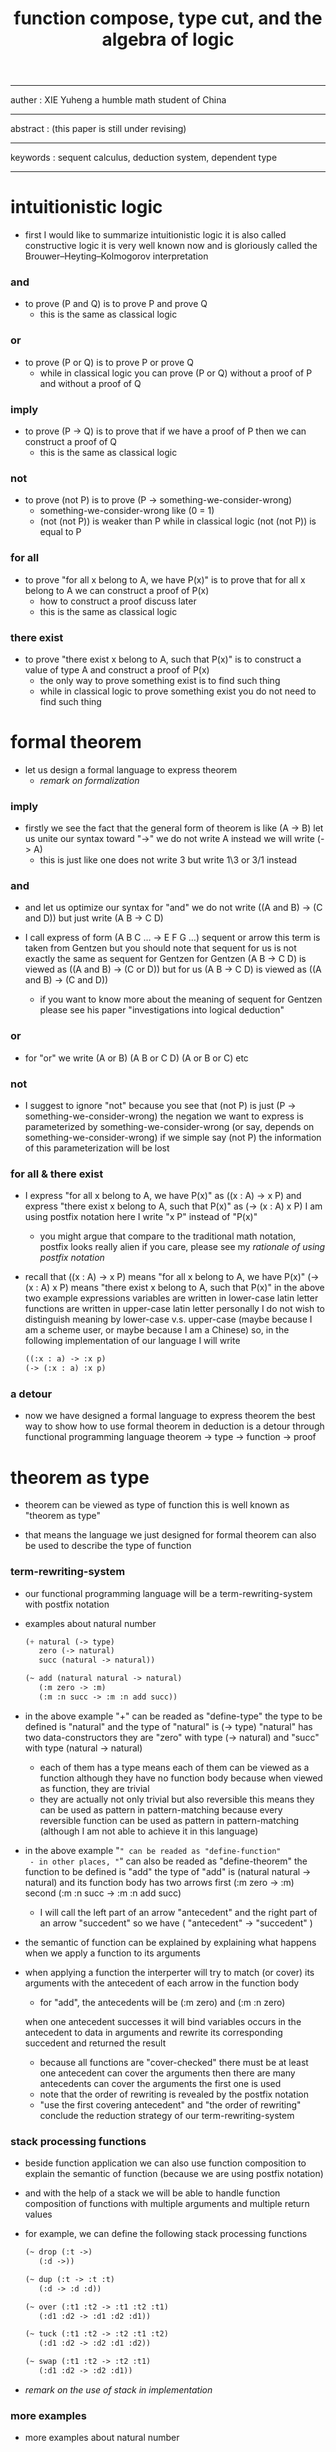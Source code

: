 #+HTML_HEAD: <link rel="stylesheet" href="../asset/css/page.css" type="text/css" media="screen" />
#+title: function compose, type cut, and the algebra of logic

------
@@html:
<p> auther : XIE Yuheng a humble math student of China </p>
@@
------
@@html:
<p> abstract : (this paper is still under revising) </p>
@@
------
@@html:
<p> keywords : sequent calculus, deduction system, dependent type </p>
@@
------

* intuitionistic logic

  - first I would like to summarize intuitionistic logic
    it is also called constructive logic
    it is very well known now
    and is gloriously called the Brouwer–Heyting–Kolmogorov interpretation

*** and

    - to prove (P and Q)
      is to prove P and prove Q
      - this is the same as classical logic

*** or

    - to prove (P or Q)
      is to prove P or prove Q
      - while in classical logic
        you can prove (P or Q)
        without a proof of P
        and without a proof of Q

*** imply

    - to prove (P -> Q)
      is to prove that
      if we have a proof of P
      then we can construct a proof of Q
      - this is the same as classical logic

*** not

    - to prove (not P)
      is to prove (P -> something-we-consider-wrong)
      - something-we-consider-wrong like (0 = 1)
      - (not (not P)) is weaker than P
        while in classical logic
        (not (not P)) is equal to P

*** for all

    - to prove "for all x belong to A, we have P(x)"
      is to prove that
      for all x belong to A
      we can construct a proof of P(x)
      - how to construct a proof discuss later
      - this is the same as classical logic

*** there exist

    - to prove "there exist x belong to A, such that P(x)"
      is to construct a value of type A
      and construct a proof of P(x)
      - the only way to prove something exist
        is to find such thing
      - while in classical logic
        to prove something exist
        you do not need to find such thing

* formal theorem

  - let us design a formal language to express theorem
    - [[remark on formalization]]

*** imply

    - firstly we see the fact that the general form of theorem is like (A -> B)
      let us unite our syntax toward "->"
      we do not write A
      instead we will write (-> A)
      - this is just like one does not write 3 but write 1\3 or 3/1 instead

*** and

    - and let us optimize our syntax for "and"
      we do not write ((A and B) -> (C and D))
      but just write (A B -> C D)

    - I call express of form (A B C ... -> E F G ...) sequent or arrow
      this term is taken from Gentzen
      but you should note that
      sequent for us is not exactly the same as sequent for Gentzen
      for Gentzen (A B -> C D) is viewed as ((A and B) -> (C or D))
      but for us (A B -> C D) is viewed as ((A and B) -> (C and D))
      - if you want to know more about the meaning of sequent for Gentzen
        please see his paper "investigations into logical deduction"

*** or

    - for "or" we write (A or B) (A B or C D) (A or B or C) etc

*** not

    - I suggest to ignore "not"
      because you see that (not P) is just (P -> something-we-consider-wrong)
      the negation we want to express is parameterized by something-we-consider-wrong
      (or say, depends on something-we-consider-wrong)
      if we simple say (not P)
      the information of this parameterization will be lost

*** for all & there exist

    - I express "for all x belong to A, we have P(x)"
      as ((x : A) -> x P)
      and express "there exist x belong to A, such that P(x)"
      as (-> (x : A) x P)
      I am using postfix notation here
      I write "x P" instead of "P(x)"
      - you might argue that
        compare to the traditional math notation, postfix looks really alien
        if you care, please see my [[rationale of using postfix notation]]

    - recall that
      ((x : A) -> x P) means "for all x belong to A, we have P(x)"
      (-> (x : A) x P) means "there exist x belong to A, such that P(x)"
      in the above two example expressions
      variables are written in lower-case latin letter
      functions are written in upper-case latin letter
      personally I do not wish to
      distinguish meaning by lower-case v.s. upper-case
      (maybe because I am a scheme user, or maybe because I am a Chinese)
      so, in the following implementation of our language
      I will write
      #+begin_src scheme
      ((:x : a) -> :x p)
      (-> (:x : a) :x p)
      #+end_src

*** a detour

    - now we have designed a formal language to express theorem
      the best way to show how to use formal theorem in deduction
      is a detour through functional programming language
      theorem -> type -> function -> proof

* theorem as type

  - theorem can be viewed as type of function
    this is well known as "theorem as type"

  - that means the language we just designed for formal theorem
    can also be used to describe the type of function

*** term-rewriting-system

    - our functional programming language will be a term-rewriting-system
      with postfix notation

    - examples about natural number
      #+begin_src scheme
      (+ natural (-> type)
         zero (-> natural)
         succ (natural -> natural))

      (~ add (natural natural -> natural)
         (:m zero -> :m)
         (:m :n succ -> :m :n add succ))
      #+end_src

    - in the above example
      "+" can be readed as "define-type"
      the type to be defined is "natural"
      and the type of "natural" is (-> type)
      "natural" has two data-constructors
      they are "zero" with type (-> natural)
      and "succ" with type (natural -> natural)
      - each of them has a type
        means each of them can be viewed as a function
        although they have no function body
        because when viewed as function, they are trivial
      - they are actually not only trivial
        but also reversible
        this means they can be used as pattern in pattern-matching
        because every reversible function
        can be used as pattern in pattern-matching
        (although I am not able to achieve it in this language)

    - in the above example
      "~" can be readed as "define-function"
      - in other places, "~" can also be readed as "define-theorem"
      the function to be defined is "add"
      the type of "add" is (natural natural -> natural)
      and its function body has two arrows
      first (:m zero -> :m)
      second (:m :n succ -> :m :n add succ)
      - I will call the left part of an arrow "antecedent"
        and the right part of an arrow "succedent"
        so we have
        ( "antecedent" -> "succedent" )

    - the semantic of function
      can be explained by explaining
      what happens when we apply a function to its arguments

    - when applying a function
      the interperter will try to match (or cover) its arguments
      with the antecedent of each arrow in the function body
      - for "add", the antecedents will be (:m zero) and (:m :n zero)
      when one antecedent successes
      it will bind variables occurs in the antecedent to data in arguments
      and rewrite its corresponding succedent
      and returned the result
      - because all functions are "cover-checked"
        there must be at least one antecedent can cover the arguments
        then there are many antecedents can cover the arguments
        the first one is used
      - note that
        the order of rewriting is revealed by the postfix notation
      - "use the first covering antecedent" and "the order of rewriting"
        conclude the reduction strategy of our term-rewriting-system

*** stack processing functions

    - beside function application
      we can also use function composition to explain the semantic of function
      (because we are using postfix notation)

    - and with the help of a stack
      we will be able to handle function composition of functions
      with multiple arguments and multiple return values

    - for example, we can define the following stack processing functions
      #+begin_src scheme
      (~ drop (:t ->)
         (:d ->))

      (~ dup (:t -> :t :t)
         (:d -> :d :d))

      (~ over (:t1 :t2 -> :t1 :t2 :t1)
         (:d1 :d2 -> :d1 :d2 :d1))

      (~ tuck (:t1 :t2 -> :t2 :t1 :t2)
         (:d1 :d2 -> :d2 :d1 :d2))

      (~ swap (:t1 :t2 -> :t2 :t1)
         (:d1 :d2 -> :d2 :d1))
      #+end_src

    - [[remark on the use of stack in implementation]]

*** more examples

    - more examples about natural number
      #+begin_src scheme
      (~ mul (natural natural -> natural)
         (:m zero -> zero)
         (:m :n succ -> :m :n mul :m add))

      (~ factorial (natural -> natural)
         (zero -> zero succ)
         (:n succ -> :n factorial :n succ mul))
      #+end_src

    - examples about list
      #+begin_src scheme
      (+ list ({:t : type} :t -> type)
         null (-> :t list)
         cons (:t list :t -> :t list))

      (~ append (:t list :t list -> :t list)
         (:l null -> :l)
         (:l :r :e cons -> :l :r append :e cons))

      (~ map (:t1 list (:t1 -> :t2) -> :t2 list)
         (null :f -> null)
         (:l :e cons :f -> :l :f map :e :f apply cons))
      #+end_src

    - examples about vector
      function bodys are the same as examples about list
      but the types also express the information about the length of list
      #+begin_src scheme
      (+ vector ({:t : type} natural :t -> type)
         null (-> zero :t vector)
         cons (:n :t vector :t -> :n succ :t vector))

      (~ append (:m :t vector :n :t vector -> :m :n add :t vector)
         (:l null -> :l)
         (:l :r :e cons -> :l :r append :e cons))

      (~ map (:n :t1 vector (:t1 -> :t2) -> :n :t2 vector)
         (null :f -> null)
         (:l :e cons :f -> :l :f map :e :f apply cons))
      #+end_src

    - more examples
      #+begin_src scheme
      ><
      #+end_src

* function as proof

  - now we are at the finial step of the detour from formal theorem to proof
    theorem -> type -> function -> proof

  - this is well known as "function as proof"
    it says, the way we write function body forms a language to record deduction
    - [[remark on deduction and inference]]

  - a record of many steps of deduction is called a proof

  - the next question is
    when we use this kind of syntax to write function body
    what actions upon types we are recording ?
    (what deduction rules we are recording ?)

*** concatenation, composition and cut

    - first syntax operation is concatenation
      concatenation of two names corresponds to
      1. composition of two functions under these names
      2. cut of two types under these names

    - [[rationale of composition over application]]

    - by "cut" I mean the hero deduction rule
      which occupys the center of the stage of Gentzen's sequent calculus
      it says if we have (A -> B) and (B -> C)
      cut them together, we get (A -> C)

    - on the other hand
      if we have function f1 of type (A -> B) and f2 of (B -> C)
      compose f1 and f2, we get a function of type (A -> C)
      this is what I mean by "function compose, type cut" in the title

    - in the following example
      "*" can be readed as "define-hypothesis"
      #+begin_src scheme
      (* wanderer/poe (-> poe is-wanderer))
      (* way-worn (:x is-wanderer -> :x is-weary))

      (~ weary/poe (-> poe is-weary)
         (-> wanderer/poe way-worn))
      #+end_src

    - when view them as functions and types
      it is really intuitive to see
      with two functions "wanderer/poe" and "way-worn"
      how we can compose a function of type (-> poe is-weary)
      this is why I said that
      the best way to show how to use formal theorems in deduction
      is a detour through functional programming language

*** other deduction rules of natural deduction

    - the following seems like conj-intro and conj-elim in natural deduction
      we can simply use stack processing function to express them
      - the types of stack processing functions
        should remind you of the so called structural rules of sequent calculus
      - linear logic and other substructural logics can be investigated under this framework
      #+begin_src scheme
      ;; conj-intro
      (* p1 (-> a))
      (* p2 (-> b))
      (~ p3 (-> a b)
         (-> p1 p2))

      (* drop (:t ->)
         (:d ->))
      (~ swap (:t1 :t2 -> :t2 :t1)
         (:d1 :d2 -> :d2 :d1))

      ;; conj-elim
      (* p3 (-> a b))
      (~ p1 (-> a)
         (-> p3 drop))
      (~ p2 (-> b)
         (-> p3 swap drop))
      #+end_src

*** the meaning of proof

    - we have the advantage to observe
      the concrete meaning of "proof" within our concrete model

    - concretely, how proof (type) is checked by the language ?
      I have the following summarization

      | arrow list in function body |                            |
      |-----------------------------+----------------------------|
      | for each arrow              | type-check                 |
      | for all antecedents         | cover-check                |
      | for each succedent          | structural-recursion-check |

    - to type-check one arrow, is to
      - unify the antecedent of type-arrow
        with the type of the antecedent of arrow
      - during which, variables will be bound to data or other variables
      - under these bindings
        try to cover the succedent of type-arrow
        by the type of the succedent of arrow

    - let us follow a check step by step
      #+begin_src scheme
      (+ natural (-> type)
         zero (-> natural)
         succ (natural -> natural))

      (+ list ({:t : type} :t -> type)
         null (-> :t list)
         cons (:t list :t -> :t list))

      (~ map (:t1 list (:t1 -> :t2) -> :t2 list)
         (null :f -> null)
         (:l :e cons :f -> :l :f map :e :f apply cons))

      (+ has-length ({:t : type} :t list natural -> type)
         null/has-length (-> null zero has-length)
         cons/has-length (:l :n has-length -> :l :a cons :n succ has-length))

      (~ map/has-length (:l :n has-length -> :l :f map :n has-length)
         (null/has-length -> null/has-length)
         (:h cons/has-length -> :h map/has-length cons/has-length))

      ;; take the type check of the second arrow of map/has-length for example

      ;; unify the antecedent of type-arrow :
      (:l :n has-length)

      ;; with the type of antecedent of the second arrow :
      type of (:h cons/has-length)
      ==
      (:l:0 :a:0 cons :n:0 succ has-length)

      ;; bindings :
      ((:h : :l:0 :n:0 has-length)
       (:l = :l:0 :a:0 cons)
       (:n = :n:0 succ))

      ;; the type of the succedent of the second arrow :
      type of (:h map/has-length cons/has-length)
      == ;; under bindings
      (:l:0
       :n:0 has-length
       (type/apply map/has-length)
       (type/apply cons/has-length))
      ==
      (:l:0 :f:1 map
       :n:0 has-length
       (type/apply cons/has-length))
      ==
      (:l:0 :f:1 map :a:2 cons
       :n:0 succ has-length)

      ;; cover the succedent of type-arrow :
      (:l :f map :n has-length)
      == ;; under bindings
      (:l:0 :a:0 cons :f map
       :n:0 succ has-length)
      == ;; rewrite map
      (:l:0 :f map :a:0 :f apply cons
       :n:0 succ has-length)

      ;; cover :
      ((:f:1 = :f)
       (:a:2 = :a:0 :f apply))
      #+end_src

    - to summarize the meaning of "proof" within our concrete model
      - we can express theorems about
        - recursively defined data
        - recursively defined function
      - we can do proof by
        - cut -- function composition
        - exhaustion -- cover-check
        - structural induction --
          where first we proof some basic steps
          and by unification we get next-theorem
          (just as the next-number in natural-induction)
          a function recursive call is a use of the induction hypothesis
          aimming to prove the next-theorem

*** the meaning of proof, again

    - if we define natural number as the following
      then we can proof natural-induction
      #+begin_src scheme
      (+ natural (-> type)
         zero (-> natural)
         succ (natural -> natural))

      (~ natural-induction ((:p : (natural -> type))
                            zero :p apply
                            ((:k : natural) :k :p apply -> :k succ :p apply)
                            (:x : natural) -> :x :p apply)
         (:q :q/z :q/s zero -> :q/z)
         (:q :q/z :q/s :n succ ->
             :n
             :q :q/z :q/s :n natural-induction
             :q/s apply))

      ;; take the type check of the second arrow for example

      ;; unify the antecedent of type-arrow :
      ((:p : (natural -> type))
       zero :p apply
       ((:k : natural) :k :p apply -> :k succ :p apply)
       (:x : natural))

      ;; with the type of antecedent of the second arrow :
      type of (:q :q/z :q/s :n succ)

      ;; bindings :
      ((:p = :q)
       (:q : (natural -> type))
       (:q/z : zero :p apply)
       (:q/s : ((:k : natural) :k :p apply -> :k succ :p apply))
       (:x = :n)
       (:n : natural))

      ;; the type of the succedent of the second arrow :
      type of
      (:n
       :q :q/z :q/s :n natural-induction
       :q/s apply)
      == ;; under bindings
      ((:n : natural)
       (:q : (natural -> type))
       (:q/z : zero :q apply)
       (:q/s : ((:k : natural) :k :q apply -> :k succ :q apply))
       (:n : natural)
       natural-induction
       :q/s type/apply)
      ==
      ((:n : natural)
       :n :q apply
       :q/s type/apply)
      ==
      ((:n succ :q apply))

      ;; cover the succedent of type-arrow :
      (:x :p apply)
      == ;; under bindings
      ((:n succ :q apply))
      #+end_src

*** the use of "or"

    - when "or" is used
      we just need to cover all the cases
      #+begin_src scheme
      (~ length (:t list -> natural)
         (null -> zero)
         (:l :e cons -> :l length succ))

      (~ length ((natural or :t list) -> natural)
         (null -> zero)
         (:l :e cons -> :l length succ)
         (zero -> zero)
         (:n succ -> :n succ))

      (~ length ((natural or :t list) -> natural)
         (null -> zero)
         (:l :e cons -> :l length succ)
         (:n -> :n))
      #+end_src

    - type definition is like named "or"
      #+begin_src scheme
      (+ nali (-> type)
         na (natural -> nali)
         li (:t list -> nali))

      (~ nali/length (nali -> natural)
         (:l li -> :l length)
         (:n na -> :n))
      #+end_src

    - type definition is like named "or" of "and"s
      #+begin_src scheme
      (+ nanalili (-> type)
         nana (natural natural -> nanalili)
         lili (:t1 list :t2 list -> nanalili))

      (~ nanalili/length (nanalili -> natural)
         (:l1 li :l2 li -> :l1 length :l2 length add)
         (:n1 na :n2 na -> :n1 :n2 add))
      #+end_src

    - thus
      | function body                | deduction               |
      |------------------------------+-------------------------|
      | branching by a list of arrow | disj-elim or exist-elim |
      | binding by unification       | conj-elim               |

* algebra of logic

  - since function composition satisfy associative law
    I think I can design (or seek for) an algebraic structure
    for formal theorems

  - we will only define those algebraic operations
    that are closed in the set of derivable theorems

  - hopefully we will be able to capture all deduction by algebraic operations

  - [[remark on algebraic structure]]

*** to mimic fraction of natural number

    - let us view theorem (A -> B) as fraction
      A as denominator
      B as numerator
      - so, one might write (A \ B)
        note that
        we are using reverse-slash instead of slash
        to maintain the order of A B in (A -> B)

*** multiplication

    - to multiply two theorems (A -> B) and (C -> D)
      we get (A C -> B D)
      - just like (A \ B) (C \ D) = (A C \ B D)

      #+begin_src scheme
      (* r (A -> B))
      (* s (C -> D))

      (~ r/s/mul (A C -> B D)
         (:x :y -> :x r :y s))

      ;; abstract it to a combinator
      (~ general/mul ((:a -> :b) (:c -> :d) -> (:a :c -> :b :d))
         (:r :s -> (lambda (:a :c -> :b :d)
                     (:x :y -> :x :r apply :y :s apply))))
      #+end_src

    - theorems under multiplication is an Abelian group
      identity element is (->)
      inverse of (A -> B) is (B -> A)

*** two definitions of addition

***** first definition

      - this definition recalls the fraction of natural number
        but it seems not natural when written as function in our language

      - to add two theorems (A -> B) and (C -> D)
        we get (A B -> (B C or A D))
        - just like (A \ B) + (C \ D) = (A C \ (B C + A D))

        #+begin_src scheme
        (* r (A -> B))
        (* s (C -> D))

        (~ r/s/fraction-add (A C -> (B C or A D))
           (:x :y -> :x r :y)
           (:x :y -> :x :y s))

        ;; abstract it to a combinator
        (~ general/fraction-add ((:a -> :b) (:c -> :d) -> (:a :c -> (:b :c or :a :d)))
           (:r :s -> (lambda (:a :c -> (:b :c or :a :d))
                       (:x :y -> :x :r apply :y)
                       (:x :y -> :x :y :s apply))))
        #+end_src

      - distributive is just like fraction of natural number
        because the way we define addition
        is just like the addition of fraction of natural number

      - theorems under addition is an Abelian semigroup
        we do not have identity element
        and we do not have inverse
        - of course, we can introduce a "zero-theorem"
          (a theorem that we can never prove)
          as the identity element of addition
          to make our algebraic structure more like fraction of natural number
          but let us do not do this for now

      - under this definition of addition
        one may call the algebraic structure "natural field"
        to recall its similarites between the fraction of natural number
        - note that
          other terms like 'semi-field' is ambiguous
          because it does not inform us
          whether addition or multiplication is semi

***** second definition

      - this definition seems natural in our language

      - to add two theorems (A -> B) and (C -> D)
        we get ((A or B) -> (C or D))

        #+begin_src scheme
        (* r (A -> B))
        (* s (C -> D))

        (~ r/s/mul-like-add ((A or C) -> (B or D))
           (:x -> :x r)
           (:y -> :y s))

        ;; abstract it to a combinator
        (~ general/mul-like-add ((:a -> :b) (:c -> :d) -> ((:a or :c) -> (:b or :d)))
           (:r :s -> (lambda ((:a or :c) -> (:b or :d))
                       (:x -> :x :r apply)
                       (:y -> :y :s apply))))
        #+end_src

      - distributive also hold under this definition of addition
        because (-> A (B or C)) is the same as (-> (A B or A C))

      - theorems under addition is an Abelian semigroup
        identity element is (->)
        but we do not have inverse

*** term-lattice, and cut as weaken

    - this is where we must take term-lattice into account

      | lattice          | term                   |
      |------------------+------------------------|
      | meet             | unification (uni)      |
      | join             | anti-unification (ani) |
      | greater-or-equal | cover (or match)       |

      - note that
        equal can be defined by greater-or-equal

    - term-lattice is also called "subsumption lattice" by other authers
      I call it "term-lattice"
      because I want to make explicit its relation with term-rewriting-system
      (I will address the detail of term-lattice in another paper)

    - if we have (A -> B) and (C -> D)
      we can cut them only when (C cover B)
      for example when
      - C = B
      - C = (B or E)
      - C = :x :y P
        B = :x :x P

    - cut can be viewed as an important way to weaken a theorem
      because we can first
      multiply (A -> B) and (C -> D)
      to (A C -> B D)
      then weaken it to (A -> D)
      - provides that (C cover B)

    - we can extend the term-lattice to cedent (antecedent and succedent)
      because cedent is Cartesian product of term in the term-lattice

*** type-check, again

    - with the new terminology introduced by term-lattice
      we can express type-check in a better way

    - type-arrow : (A -> B)
      arrows in function body : (a1 -> b1) (a2 -> b2)
      (A uni a1) ((rewrite b1) cover (rewrite B))
      (A uni a2) ((rewrite b1) cover (rewrite B))
      - note that
        after (A uni a1)
        ((rewrite b1) cover (rewrite B)) is performed with new bindings

*** >< definition as extension of algebraic structure

    - ><

    - extend freely by "*"

    - extend by "+"

    - difference between "+" and "*"

* >< I do not know

  - ><

* implementation

  - I made an attempt to implement a prototype of the language
    (project page at http://xieyuheng.github.io/sequent1)

*** >< limits of my implementation

* appendixes

*** remark on formalization

    - I agree with Errett Bishop who said
      "a proof is any completely convincing argument."
      I also think theorems expressed by formal language are specially clear
      and proofs checked by computer are specially convincing

    - on the other hand
      I also think that
      formal language can never be used to satisfactorily explain
      or totally simulate human language
      formal theorem and formal proof can never fully capture "human proof"
      this fact is specially clear
      if you are willing to think of "human proof" historically

    - the aim (or one aim) of formalization is to reduce (or remove) vagueness
      while the definition of vagueness is always vague

*** rationale of using postfix notation

    - rationale of using postfix notation is the following
      in the linear writing system of our language
      we can roughly distinguish four kinds of notations for function or predicate
      | infix     | ((1 + 2) + 3) |
      | prefix    | + + 1 2 3     |
      | postfix   | 3 2 1 + +     |
      | borderfix | (+ 1 2 3)     |
      - infix is especially good for associative binary function
      - prefix and postfix are not ambiguous without bracket
      - borderfix can be used for functions
        that can apply to different numbers of arguments
      our choice is between prefix and postfix
      because for simplicity we have the following two features
      - the arity of all functions must be fixed
      - we want our expressions to be not ambiguous without bracket
      then, how do we decide to use postfix instead of prefix ?
      seemingly, prefix and postfix are symmetric
      while we still can distinguish them
      because we write in special order (from left to right in most western language)
      in postfix notation suppose we have written
      1 2 +
      and we want to add 3 to the result of 1 2 +
      we simply write
      1 2 + 3 +
      while in prefix notation suppose we have written
      @@html: + 1 2 @@
      and we want to add 3 to the result of + 1 2
      we have to insert + 3 in front of + 1 2 and write
      @@html: + 3 + 1 2 @@
      I summarize this difference by say
      postfix notation respect the special order of a linear writing system
      the above conclude my rationale

*** remark on the use of stack in implementation

    - first few versions is implemented as a stack-based language
      only later, changed to term-rewriting-system
      to make type inference easier

    - for basic information about stack-based language
      please see forth (the language)

    - for enlightening view of stack
      please see joy (the language)

*** rationale of composition over application

    - to optimize system for composition
      is to denote composition by concatenation of term

    - when optimize syntax for composition instead of application
      - we get better algebra-like structure
        because function composition is associative
        while function application is not
      - we lost good syntax for currying
        because currying is designed as a convention
        of the syntax of function application

*** remark on deduction and inference

    - one might ask, what is a deduction or a inference ?
      my answer is a deduction or a inference
      is a way to express a change of theorem
      "a change" means "one step of change"

    - let us generalize it a little bit
      and to discuss "a change of thing" and "language to record changes"
      you will find these two concepts are very common
      and they also are named differently in different places
      | thing   | a change of thing     | language to record changes |
      |---------+-----------------------+----------------------------|
      | theorem | deduction             | proof                      |
      | food    |                       | cookbook                   |
      | data    |                       | algorithm                  |
      | number  | elementary arithmetic |                            |
      (seems to me like a market for language designer)

*** >< remark on algebraic structure
